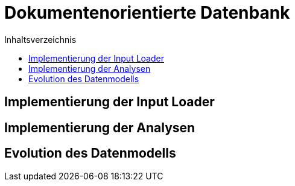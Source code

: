 = Dokumentenorientierte Datenbank
:toc:
:toc-title: Inhaltsverzeichnis
ifndef::main-file[]
:imagesdir: bilder
endif::main-file[]
ifdef::main-file[]
:imagesdir: Implemetierung/bilder
endif::main-file[]



== Implementierung der Input Loader
== Implementierung der Analysen
== Evolution des Datenmodells

